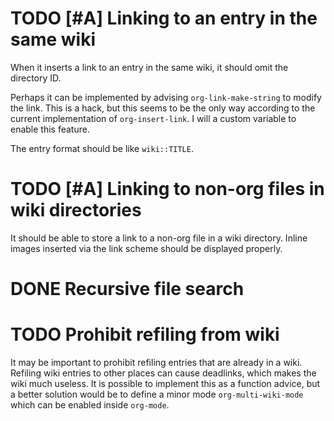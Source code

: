 * TODO [#A] Linking to an entry in the same wiki
:PROPERTIES:
:CREATED_TIME: [2020-02-17 Mon 04:13]
:END:
When it inserts a link to an entry in the same wiki, it should omit the directory ID.

Perhaps it can be implemented by advising =org-link-make-string= to modify the link.
This is a hack, but this seems to be the only way according to the current implementation of =org-insert-link=.
I will a custom variable to enable this feature.

The entry format should be like ~wiki::TITLE~.
* TODO [#A] Linking to non-org files in wiki directories
:PROPERTIES:
:CREATED_TIME: [2020-02-17 Mon 04:13]
:END:
It should be able to store a link to a non-org file in a wiki directory.
Inline images inserted via the link scheme should be displayed properly.
* DONE Recursive file search
CLOSED: [2020-02-28 Fri 02:03]
:PROPERTIES:
:CREATED_TIME: [2020-02-17 Mon 04:16]
:END:
* TODO Prohibit refiling from wiki
:PROPERTIES:
:CREATED_TIME: [2020-02-20 Thu 03:19]
:END:
It may be important to prohibit refiling entries that are already in a wiki.
Refiling wiki entries to other places can cause deadlinks, which makes the wiki much useless.
It is possible to implement this as a function advice, but a better solution would be to define a minor mode =org-multi-wiki-mode= which can be enabled inside =org-mode=.

